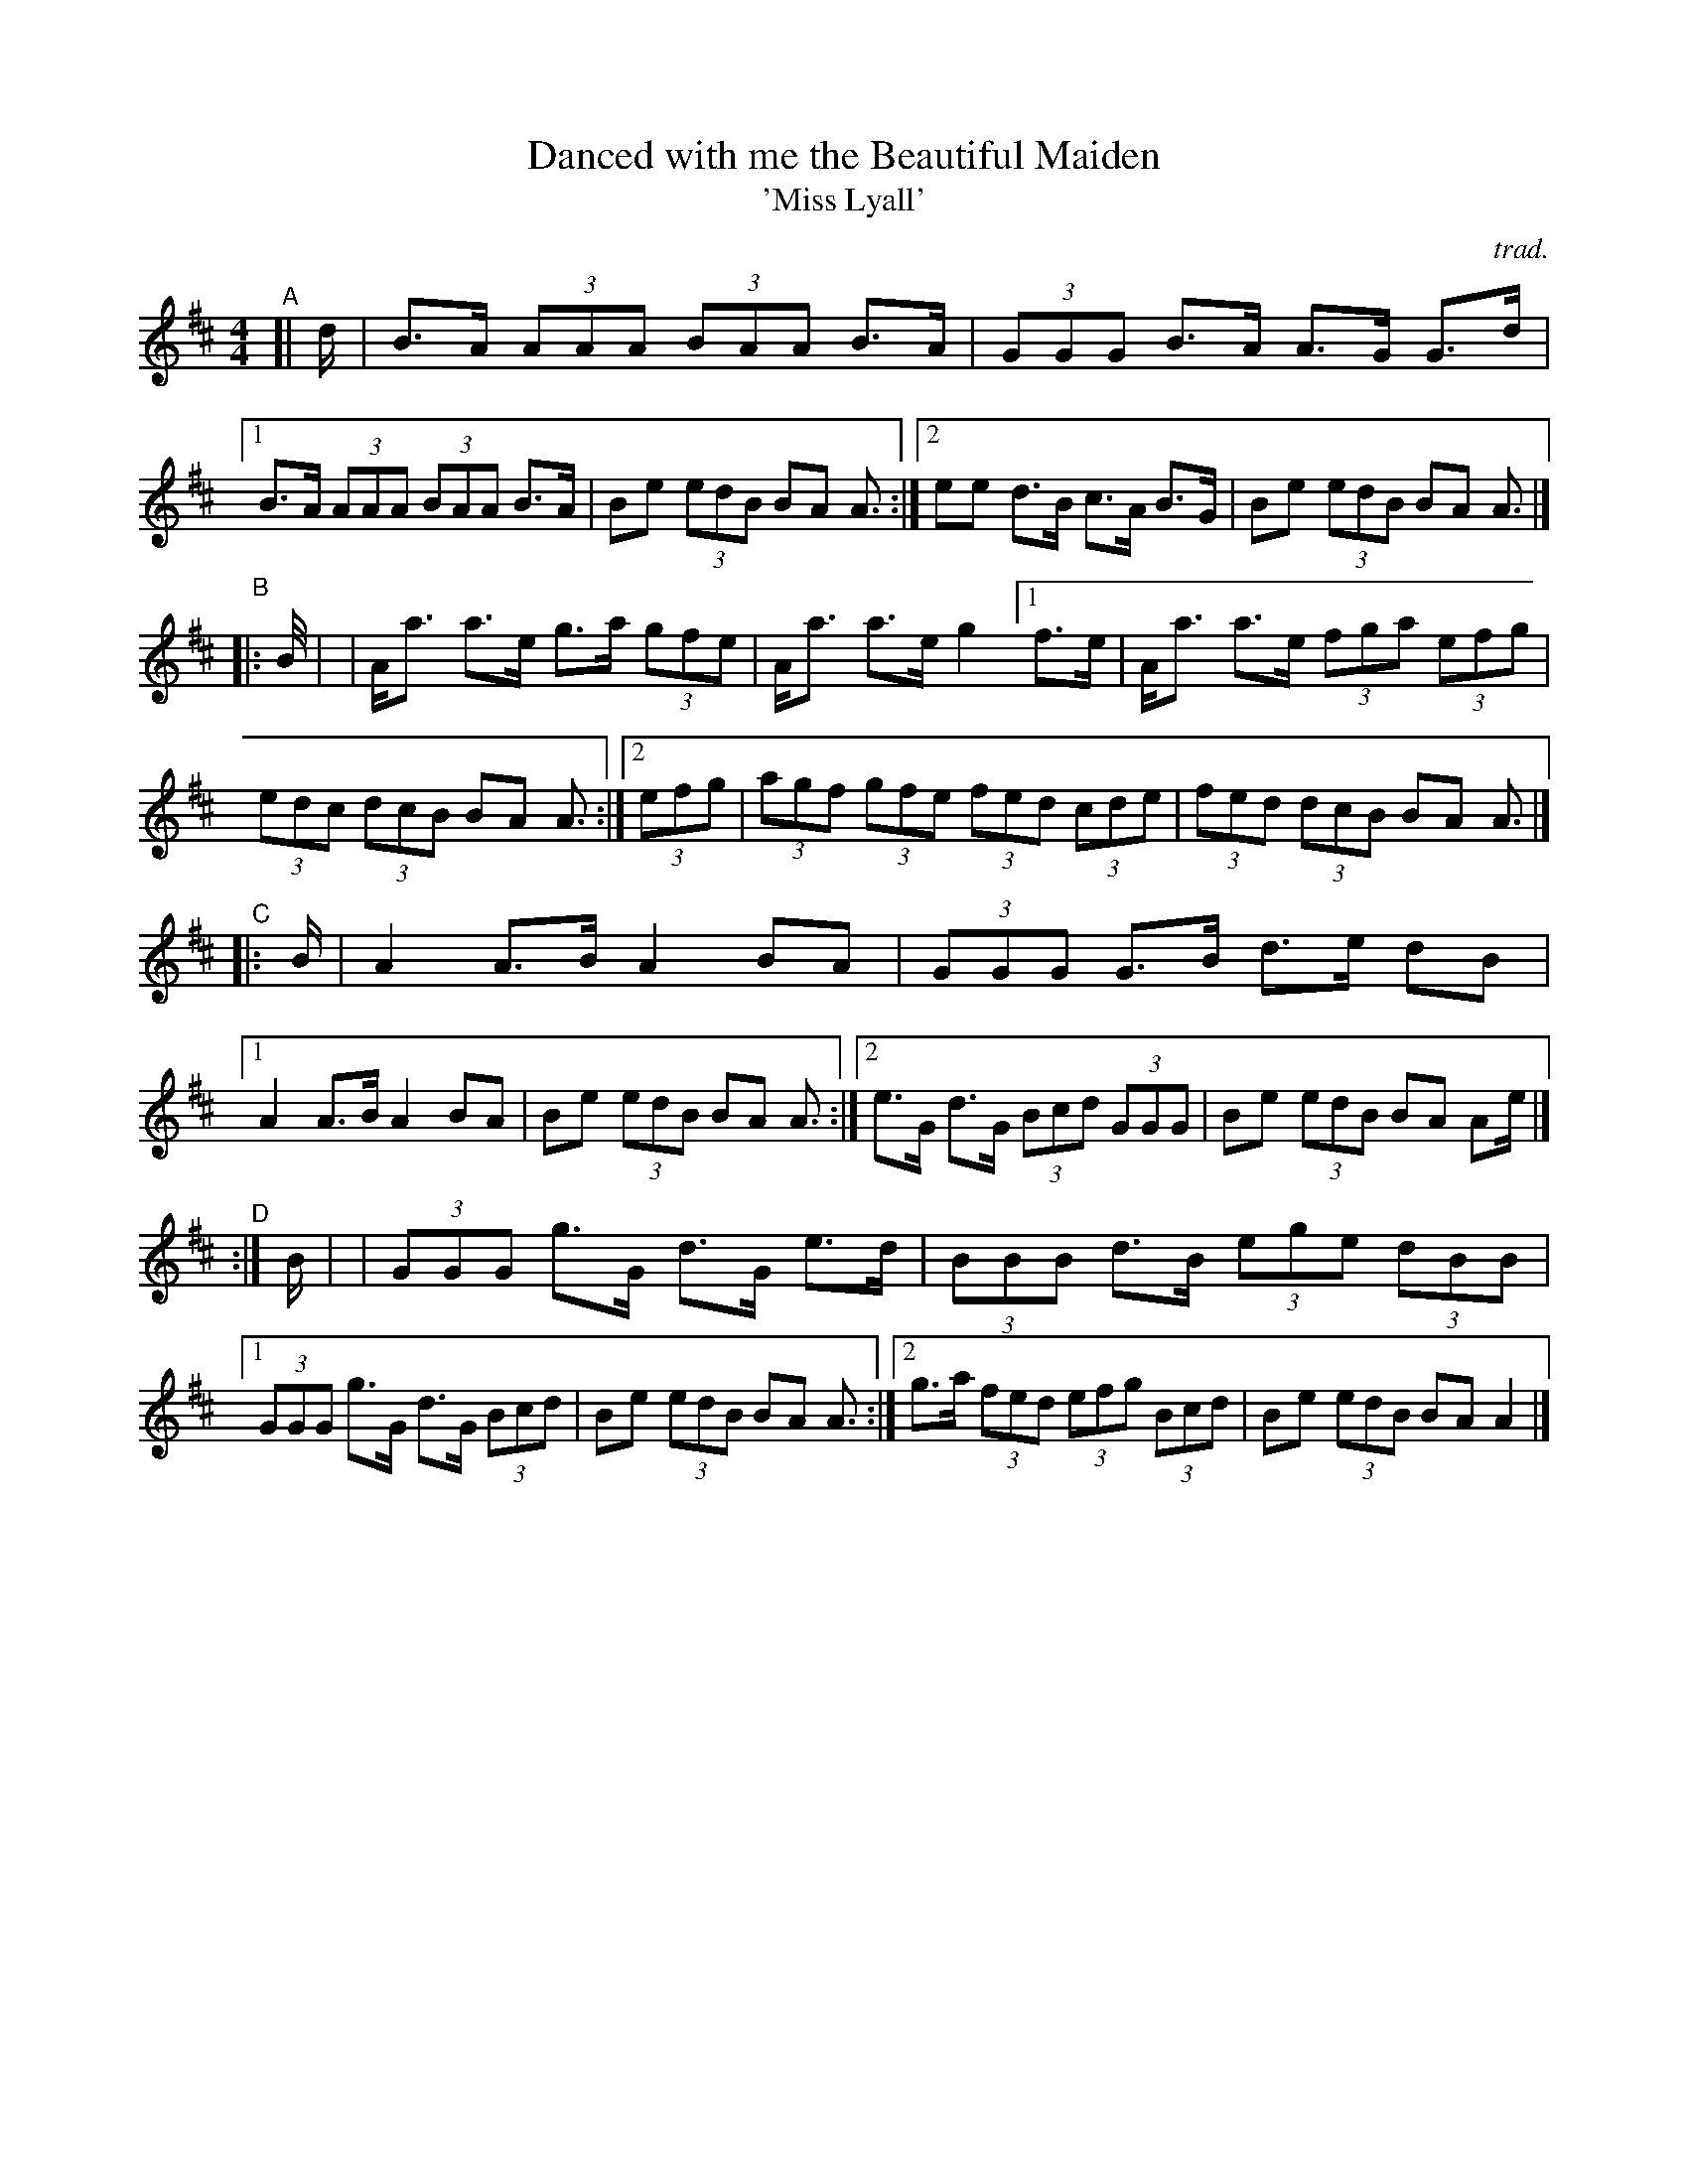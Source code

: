 X: 1
T: Danced with me the Beautiful Maiden
T: 'Miss Lyall'
C: trad.
R: march
N: Simplified highland-pipes version, without ornaments.
N: The book has A major, but it's rally A mixolydian.
S: Fiddle Hell Online 2021-11
Z: 2021 John Chambers <jc:trillian.mit.edu>
M: 4/4
L: 1/8
K: Amix
"^A"[| d/ \
|  B>A (3AAA (3BAA B>A | (3GGG B>A A>G G>d |\
[1 B>A (3AAA (3BAA B>A | Be (3edB BA A3/ :|\
[2 ee d>B c>A B>G | Be (3edB BA A> |]
"^B"|: B/ |\
|  A<a a>e g>a (3gfe | A<a a>e g2 \
[1 f>e | A<a a>e (3fga (3efg | (3edc (3dcB BA A3/ :|\
[2 (3efg | (3agf (3gfe (3fed (3cde | (3fed (3dcB BA A3/ |]
"^C"|: B/ \
|  A2 A>B A2 BA | (3GGG G>B d>e dB |\
[1 A2 A>B A2 BA | Be (3edB BA A3/ :|\
[2 e>G d>G (3Bcd (3GGG | Be (3edB BA Ae/ |]
"^D":| B/ |\
|  (3GGG g>G d>G e>d | (3BBB d>B (3ege (3dBB |\
[1 (3GGG g>G d>G (3Bcd | Be (3edB BA A3/ :|\
[2 g>a (3fed (3efg (3Bcd | Be (3edB BA A2 |]
